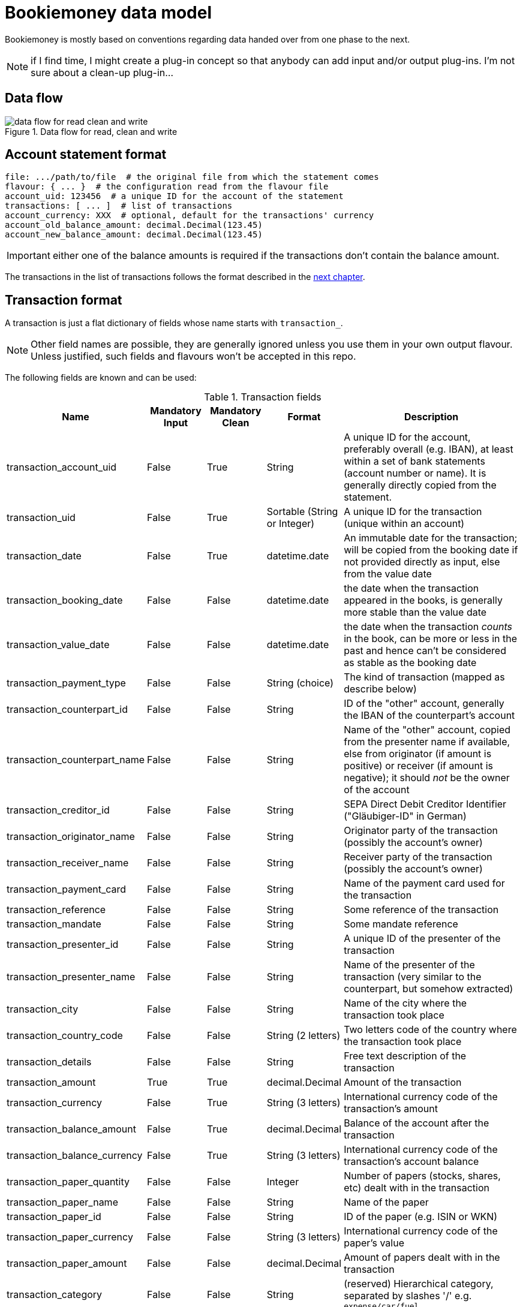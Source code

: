 = Bookiemoney data model

Bookiemoney is mostly based on conventions regarding data handed over from one phase to the next.

NOTE: if I find time, I might create a plug-in concept so that anybody can add input and/or output plug-ins.
I'm not sure about a clean-up plug-in...

== Data flow

.Data flow for read, clean and write
image::datamodel.png[data flow for read clean and write]

== Account statement format

----
file: .../path/to/file  # the original file from which the statement comes
flavour: { ... }  # the configuration read from the flavour file
account_uid: 123456  # a unique ID for the account of the statement
transactions: [ ... ]  # list of transactions
account_currency: XXX  # optional, default for the transactions' currency
account_old_balance_amount: decimal.Decimal(123.45)
account_new_balance_amount: decimal.Decimal(123.45)
----

IMPORTANT: either one of the balance amounts is required if the transactions don't contain the balance amount.

The transactions in the list of transactions follows the format described in the <<_transaction_format,next chapter>>.

== Transaction format

A transaction is just a flat dictionary of fields whose name starts with `transaction_`.

NOTE: Other field names are possible, they are generally ignored unless you use them in your own output flavour.
Unless justified, such fields and flavours won't be accepted in this repo.

The following fields are known and can be used:

.Transaction fields
[cols="1,1,1,1,4"]
|===
|Name|Mandatory Input|Mandatory Clean|Format|Description

| transaction_account_uid
| False
| True
| String
| A unique ID for the account, preferably overall (e.g. IBAN), at least within a set of bank statements (account number or name).
It is generally directly copied from the statement.

| transaction_uid
| False
| True
| Sortable (String or Integer)
| A unique ID for the transaction (unique within an account)

| transaction_date
| False
| True
| datetime.date
| An immutable date for the transaction; will be copied from the booking date if not provided directly as input, else from the value date

| transaction_booking_date
| False
| False
| datetime.date
| the date when the transaction appeared in the books, is generally more stable than the value date

| transaction_value_date
| False
| False
| datetime.date
| the date when the transaction _counts_ in the book, can be more or less in the past and hence can't be considered as stable as the booking date

| transaction_payment_type
| False
| False
| String (choice)
| The kind of transaction (mapped as describe below)

| transaction_counterpart_id
| False
| False
| String
| ID of the "other" account, generally the IBAN of the counterpart's account

| transaction_counterpart_name
| False
| False
| String
| Name of the "other" account, copied from the presenter name if available, else from originator (if amount is positive) or receiver (if amount is negative); it should _not_ be the owner of the account

| transaction_creditor_id
| False
| False
| String
| SEPA Direct Debit Creditor Identifier ("Gläubiger-ID" in German)

| transaction_originator_name
| False
| False
| String
| Originator party of the transaction (possibly the account's owner)

| transaction_receiver_name
| False
| False
| String
| Receiver party of the transaction (possibly the account's owner)

| transaction_payment_card
| False
| False
| String
| Name of the payment card used for the transaction

| transaction_reference
| False
| False
| String
| Some reference of the transaction

| transaction_mandate
| False
| False
| String
| Some mandate reference

| transaction_presenter_id
| False
| False
| String
| A unique ID of the presenter of the transaction

| transaction_presenter_name
| False
| False
| String
| Name of the presenter of the transaction (very similar to the counterpart, but somehow extracted)

| transaction_city
| False
| False
| String
| Name of the city where the transaction took place

| transaction_country_code
| False
| False
| String (2 letters)
| Two letters code of the country where the transaction took place

| transaction_details
| False
| False
| String
| Free text description of the transaction

| transaction_amount
| True
| True
| decimal.Decimal
| Amount of the transaction

| transaction_currency
| False
| True
| String (3 letters)
| International currency code of the transaction's amount

| transaction_balance_amount
| False
| True
| decimal.Decimal
| Balance of the account after the transaction

| transaction_balance_currency
| False
| True
| String (3 letters)
| International currency code of the transaction's account balance

| transaction_paper_quantity
| False
| False
| Integer
| Number of papers (stocks, shares, etc) dealt with in the transaction

| transaction_paper_name
| False
| False
| String
| Name of the paper

| transaction_paper_id
| False
| False
| String
| ID of the paper (e.g. ISIN or WKN)

| transaction_paper_currency
| False
| False
| String (3 letters)
| International currency code of the paper's value

| transaction_paper_amount
| False
| False
| decimal.Decimal
| Amount of papers dealt with in the transaction

| transaction_category
| False
| False
| String
| (reserved) Hierarchical category, separated by slashes '/' e.g. `expense/car/fuel`

| transaction_tags
| False
| False
| String
| (reserved) List of tags/labels, separated by spaces ' ' e.g. `tagA tagB`

|===

While cleaning, all the fields (also the non-official ones) are converted from a string depending on their suffix:

_amount:: to a decimal.Decimal using babel.numbers.parse_decimal and the flavour's locale.
_quantity:: to an integer.
_currency:: to a 3 letters international currency code, using data from babel.numbers.
_date:: to a datetime.date using babel.dates.parse_date and the flavour's locale.
_payment_type:: stays a string but is mapped whenever possible to one of the following values, using the `payment_types` field of the flavour:
** bank_transfer
** coupon
** credit_card
** debit_card
** direct_credit
** direct_debit
** electronic_payment
** payout
** plug_gap (see <<_plug_gap_transaction>>)
** salary_pension
** standing_order

=== Transaction UID

The default transaction UID is an integer generated from the booking or transaction date, and a transaction sequence within that date.
We assume that no transaction is _inserted_ at a later date, only _appended_ (this is why the booking date is used instead of the value date), so that transactions have a stable order within a day.
The transaction UID is hence of the form `YYYYMMDDSSSS`, where the sequence `S` is multiplied by 10 to allow for later (manual) insertions.

NOTE: if you need more than 999 transactions per day, you're probably rich enough to not need my tool.
If you're rich enough _and_ need my tool, feel free to sponsor me and I'll add a zero or two.

Plug gap entries have an UID calculated from the following transaction's date minus 1, so that they always end with a `9999` sequence and might have a day of "zero".
For example, if the transaction after the gap has an UID `202010010010`, the plug gap's ID will be `202001010000 - 1` equal to `202001009999`.
We again assume that there can't be a gap _within_ a day, only _between_ days.

=== Plug gap transaction

A gap is when one or more transactions are missing between two transactions.
This is recognized by looking at the balance amounts compared to next transaction amount.

For example, if a transaction `202103110030` has a balance of 1000.00 EUR and is followed by a transaction `202104120010` with a transaction amount of 100.00 EUR and a balance of 2000.00 EUR, there is gap.
This gap will be plugged with a "plug_gap" transaction of 900.00 EUR and an UID of `2021040119999`.
